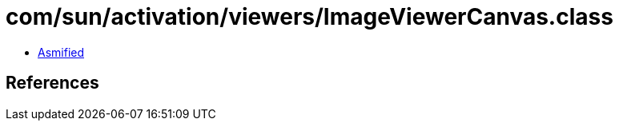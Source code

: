 = com/sun/activation/viewers/ImageViewerCanvas.class

 - link:ImageViewerCanvas-asmified.java[Asmified]

== References

